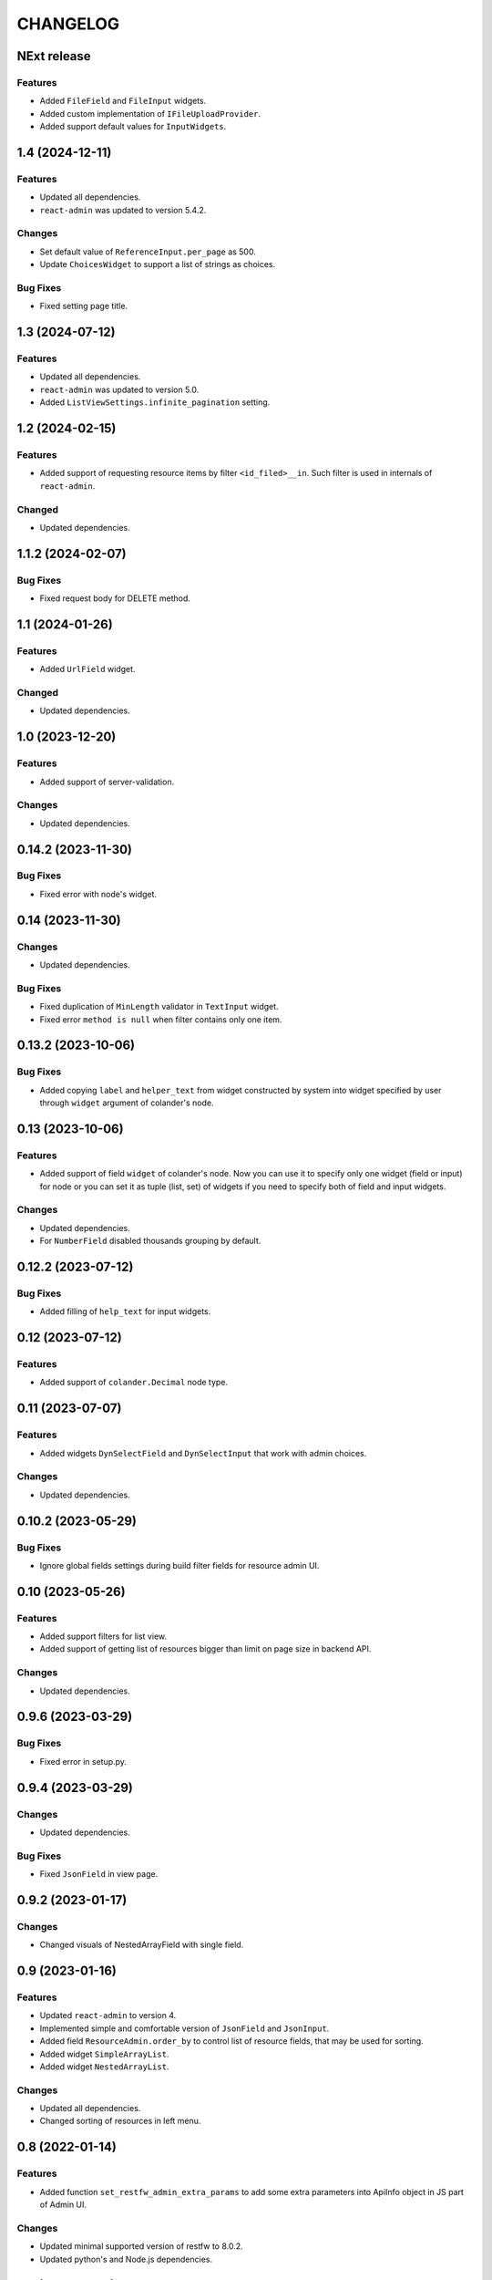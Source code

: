 ..  Changelog format guide.
    - Before make new release of core egg you MUST add here a header for new version with name "Next release".
    - After all headers and paragraphs you MUST add only ONE empty line.
    - At the end of sentence which describes some changes SHOULD be identifier of task from our task manager.
      This identifier MUST be placed in brackets. If a hot fix has not the task identifier then you
      can use the word "HOTFIX" instead of it.
    - At the end of sentence MUST stand a point.
    - List of changes in the one version MUST be grouped in the next sections:
        - Features
        - Changes
        - Bug Fixes
        - Docs

CHANGELOG
*********

NExt release
============

Features
--------

- Added ``FileField`` and ``FileInput`` widgets.
- Added custom implementation of ``IFileUploadProvider``.
- Added support default values for ``InputWidgets``.

1.4 (2024-12-11)
================

Features
--------

- Updated all dependencies.
- ``react-admin`` was updated to version 5.4.2.

Changes
-------

- Set default value of ``ReferenceInput.per_page`` as 500.
- Update ``ChoicesWidget`` to support a list of strings as choices.

Bug Fixes
---------

- Fixed setting page title.

1.3 (2024-07-12)
================

Features
--------

- Updated all dependencies.
- ``react-admin`` was updated to version 5.0.
- Added ``ListViewSettings.infinite_pagination`` setting.

1.2 (2024-02-15)
================

Features
--------

- Added support of requesting resource items by filter ``<id_filed>__in``.
  Such filter is used in internals of ``react-admin``.

Changed
-------

- Updated dependencies.

1.1.2 (2024-02-07)
==================

Bug Fixes
---------

- Fixed request body for DELETE method.

1.1 (2024-01-26)
================

Features
--------

- Added ``UrlField`` widget.

Changed
-------

- Updated dependencies.

1.0 (2023-12-20)
================

Features
--------

- Added support of server-validation.

Changes
-------

- Updated dependencies.

0.14.2 (2023-11-30)
===================

Bug Fixes
---------

- Fixed error with node's widget.

0.14 (2023-11-30)
=================

Changes
-------

- Updated dependencies.

Bug Fixes
---------

- Fixed duplication of ``MinLength`` validator in ``TextInput`` widget.
- Fixed error ``method is null`` when filter contains only one item.

0.13.2 (2023-10-06)
===================

Bug Fixes
---------

- Added copying ``label`` and ``helper_text`` from widget constructed
  by system into widget specified by user through ``widget`` argument
  of colander's node.

0.13 (2023-10-06)
=================

Features
--------

- Added support of field ``widget`` of colander's node.
  Now you can use it to specify only one widget (field or input)
  for node or you can set it as tuple (list, set) of widgets if you need
  to specify both of field and input widgets.

Changes
-------

- Updated dependencies.
- For ``NumberField`` disabled thousands grouping by default.

0.12.2 (2023-07-12)
===================

Bug Fixes
---------

- Added filling of ``help_text`` for input widgets.

0.12 (2023-07-12)
=================

Features
--------

- Added support of ``colander.Decimal`` node type.

0.11 (2023-07-07)
=================

Features
--------

- Added widgets ``DynSelectField`` and ``DynSelectInput`` that
  work with admin choices.

Changes
-------

- Updated dependencies.

0.10.2 (2023-05-29)
===================

Bug Fixes
---------

- Ignore global fields settings during build filter fields for resource admin UI.

0.10 (2023-05-26)
=================

Features
--------

- Added support filters for list view.
- Added support of getting list of resources bigger than
  limit on page size in backend API.

Changes
-------

- Updated dependencies.

0.9.6 (2023-03-29)
==================

Bug Fixes
---------

- Fixed error in setup.py.

0.9.4 (2023-03-29)
==================

Changes
-------

- Updated dependencies.

Bug Fixes
---------

- Fixed ``JsonField`` in view page.

0.9.2 (2023-01-17)
==================

Changes
-------

- Changed visuals of NestedArrayField with single field.

0.9 (2023-01-16)
================

Features
--------

- Updated ``react-admin`` to version 4.
- Implemented simple and comfortable version of ``JsonField`` and
  ``JsonInput``.
- Added field ``ResourceAdmin.order_by`` to control list of resource fields,
  that may be used for sorting.
- Added widget ``SimpleArrayList``.
- Added widget ``NestedArrayList``.

Changes
-------

- Updated all dependencies.
- Changed sorting of resources in left menu.

0.8 (2022-01-14)
================

Features
--------

- Added function ``set_restfw_admin_extra_params`` to add some extra
  parameters into ApiInfo object in JS part of Admin UI.

Changes
-------

- Updated minimal supported version of restfw to 8.0.2.
- Updated python's and Node.js dependencies.

0.7 (2021-10-28)
================

Changes
-------

- Updated minimal supported version of restfw to 8.0b.
- Updated python's and Node.js dependencies.

0.6.6 (2021-10-28)
==================

Changes
-------

- Migrated private PyPi from http://pypi.mountbit.com to https://nx.cloudike.com.

0.6.4 (2021-07-13)
==================

Changes
-------

- Replaced using of deprecated ``restfw.schemas.MappingSchema`` on
  ``restfw.schemas.MappingNode``.

0.6.2 (2021-07-13)
==================

Changes
-------

- Added support of ``pyramid 2+``.

0.6 (2021-07-05)
================

Features
--------

- Added basic version of ``JsonField`` and ``JsonInput``.

Changes
-------

- Updated dependencies.

0.5.2 (2021-01-25)
==================

Bug Fixes
---------

- Disabled sorting in ``ListView`` and ``ReferenceInput``.

0.5 (2021-01-25)
================

Features
--------

- Migrated to version 6 of ``restfw``.

Changes
-------

- Updated dependencies.

0.4.2 (2020-10-15)
==================

Bug Fixes
---------

- Fixed converting of ``LaconicNoneOf`` validator.

0.4 (2020-10-07)
================

Changes
-------

- Added some CSS-styles for ``MappingField`` and ``MappingInput``.
- Updated dependencies.

Bug Fixes
---------

- Fixed converters for ``SequenceNode``.

0.3 (2020-08-19)
================

Features
--------

- Added basic implementation of ``MappingField`` and ``MappingInput``.

0.2.2 (2020-08-06)
==================

Bug Fixes
---------

- Fixed errors with nullable schema nodes.

0.2 (2020-08-06)
================

Features
--------

- Added ``RichTextField`` and ``RichTextInput`` widgets.

0.1.2 (2020-08-06)
==================

Bug Fixes
---------

- Fixed error with getting of ``Admin`` resource with non default ``prefix``.

0.1 (2020-08-06)
================

Features
--------

- Initial release.
